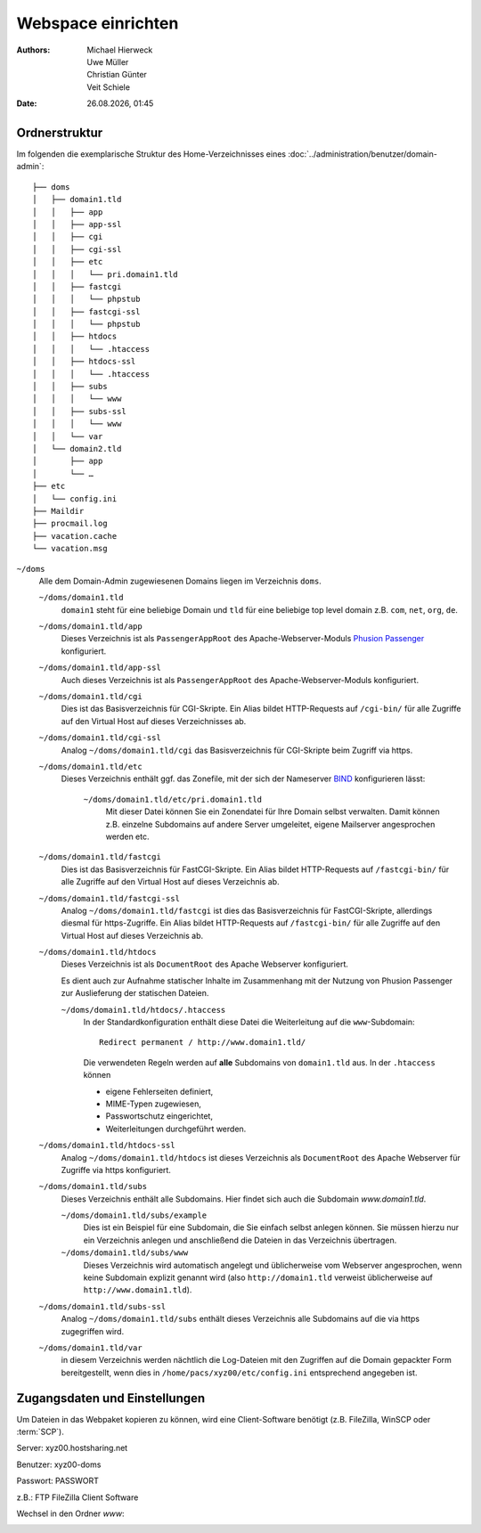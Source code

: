 ===================
Webspace einrichten
===================

.. |date| date:: %d.%m.%Y
.. |time| date:: %H:%M

:Authors: - Michael Hierweck
          - Uwe Müller
          - Christian Günter
          - Veit Schiele
:Date: |date|, |time|

Ordnerstruktur
==============

Im folgenden die exemplarische Struktur des Home-Verzeichnisses eines
:doc:`../administration/benutzer/domain-admin`::

    ├── doms
    │   ├── domain1.tld
    │   │   ├── app
    │   │   ├── app-ssl
    │   │   ├── cgi
    │   │   ├── cgi-ssl
    │   │   ├── etc
    │   │   │   └── pri.domain1.tld
    │   │   ├── fastcgi
    │   │   │   └── phpstub
    │   │   ├── fastcgi-ssl
    │   │   │   └── phpstub
    │   │   ├── htdocs
    │   │   │   └── .htaccess
    │   │   ├── htdocs-ssl
    │   │   │   └── .htaccess
    │   │   ├── subs
    │   │   │   └── www
    │   │   ├── subs-ssl
    │   │   │   └── www
    │   │   └── var
    │   └── domain2.tld
    │       ├── app
    │       └── …
    ├── etc
    │   └── config.ini
    ├── Maildir
    ├── procmail.log
    ├── vacation.cache
    └── vacation.msg

``~/doms``
    Alle dem Domain-Admin zugewiesenen Domains liegen im Verzeichnis ``doms``.

    ``~/doms/domain1.tld``
        ``domain1`` steht für eine beliebige Domain und ``tld`` für eine beliebige top level domain z.B.
        ``com``, ``net``, ``org``, ``de``.
    ``~/doms/domain1.tld/app``
        Dieses Verzeichnis ist als ``PassengerAppRoot`` des Apache-Webserver-Moduls `Phusion Passenger
        <https://www.phusionpassenger.com/>`_ konfiguriert. 
    ``~/doms/domain1.tld/app-ssl``
        Auch dieses Verzeichnis ist als ``PassengerAppRoot`` des Apache-Webserver-Moduls konfiguriert.
    ``~/doms/domain1.tld/cgi``
        Dies ist das Basisverzeichnis für CGI-Skripte. Ein Alias bildet HTTP-Requests auf ``/cgi-bin/`` für
        alle Zugriffe auf den Virtual Host auf dieses Verzeichnisses ab.
    ``~/doms/domain1.tld/cgi-ssl``
        Analog ``~/doms/domain1.tld/cgi`` das Basisverzeichnis für CGI-Skripte beim Zugriff via https.
    ``~/doms/domain1.tld/etc``
        Dieses Verzeichnis enthält ggf. das Zonefile, mit der sich der Nameserver `BIND
        <http://de.wikipedia.org/wiki/BIND>`_ konfigurieren lässt:

            ``~/doms/domain1.tld/etc/pri.domain1.tld``
                Mit dieser Datei können Sie ein Zonendatei für Ihre Domain selbst verwalten. Damit können z.B.
                einzelne Subdomains auf andere Server umgeleitet, eigene Mailserver angesprochen werden etc.

    ``~/doms/domain1.tld/fastcgi``
        Dies ist das Basisverzeichnis für FastCGI-Skripte. Ein Alias bildet HTTP-Requests auf
        ``/fastcgi-bin/`` für alle Zugriffe auf den Virtual Host auf dieses Verzeichnis ab.
    ``~/doms/domain1.tld/fastcgi-ssl``
        Analog ``~/doms/domain1.tld/fastcgi`` ist dies das Basisverzeichnis
        für FastCGI-Skripte, allerdings diesmal für https-Zugriffe. Ein Alias bildet HTTP-Requests
        auf ``/fastcgi-bin/`` für alle Zugriffe auf den Virtual Host auf dieses Verzeichnis ab.
    ``~/doms/domain1.tld/htdocs``
        Dieses Verzeichnis ist als ``DocumentRoot`` des Apache Webserver konfiguriert. 

        Es dient auch zur Aufnahme statischer Inhalte im Zusammenhang mit der Nutzung von Phusion Passenger
        zur Auslieferung der statischen Dateien.

        ``~/doms/domain1.tld/htdocs/.htaccess``
            In der Standardkonfiguration enthält diese Datei die Weiterleitung auf die ``www``-Subdomain::

                Redirect permanent / http://www.domain1.tld/

            Die verwendeten Regeln werden auf **alle** Subdomains von ``domain1.tld`` aus. In der
            ``.htaccess`` können

            - eigene Fehlerseiten definiert,
            - MIME-Typen zugewiesen,
            - Passwortschutz eingerichtet,
            - Weiterleitungen durchgeführt werden. 

    ``~/doms/domain1.tld/htdocs-ssl``
        Analog ``~/doms/domain1.tld/htdocs`` ist dieses Verzeichnis als
        ``DocumentRoot`` des Apache Webserver für Zugriffe via https konfiguriert. 
    ``~/doms/domain1.tld/subs``
        Dieses Verzeichnis enthält alle Subdomains. Hier findet sich auch die Subdomain *www.domain1.tld*.

        ``~/doms/domain1.tld/subs/example``
            Dies ist ein Beispiel für eine Subdomain, die Sie einfach selbst anlegen können. Sie müssen hierzu
            nur ein Verzeichnis anlegen und anschließend die Dateien in das Verzeichnis übertragen.
        ``~/doms/domain1.tld/subs/www``
            Dieses Verzeichnis wird automatisch angelegt und üblicherweise vom Webserver angesprochen, wenn
            keine Subdomain explizit genannt wird (also ``http://domain1.tld`` verweist üblicherweise auf
            ``http://www.domain1.tld``).

    ``~/doms/domain1.tld/subs-ssl``
        Analog  ``~/doms/domain1.tld/subs`` enthält dieses Verzeichnis alle
        Subdomains auf die via https zugegriffen wird.
    ``~/doms/domain1.tld/var``
        in diesem Verzeichnis werden nächtlich die Log-Dateien mit den Zugriffen auf die Domain gepackter Form
        bereitgestellt, wenn dies in ``/home/pacs/xyz00/etc/config.ini`` entsprechend angegeben ist.

Zugangsdaten und Einstellungen
==============================

Um Dateien in das Webpaket kopieren zu können, wird eine Client-Software
benötigt (z.B. FileZilla, WinSCP oder :term:`SCP`).

Server:   xyz00.hostsharing.net

Benutzer: xyz00-doms

Passwort: PASSWORT

z.B.: FTP FileZilla Client Software

.. image:: ftp-filezilla.jpg

Wechsel in den Ordner *www*:

.. image:: ftp-filezilla-www.jpg

